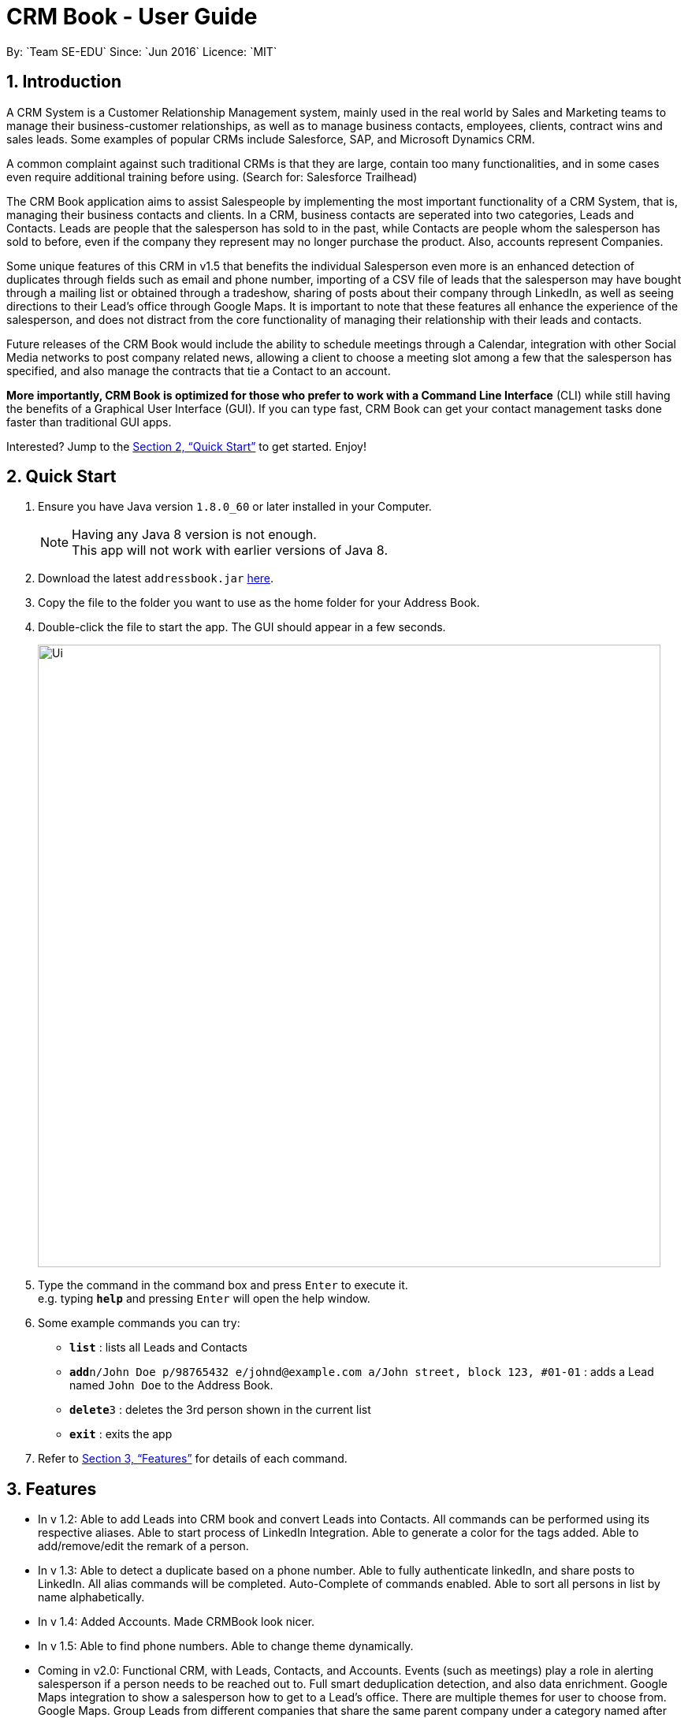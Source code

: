 = CRM Book - User Guide
:toc:
:toc-title:
:toc-placement: preamble
:sectnums:
:imagesDir: images
:stylesDir: stylesheets
:xrefstyle: full
:experimental:
ifdef::env-github[]
:tip-caption: :bulb:
:note-caption: :information_source:
endif::[]
:repoURL: https://github.com/CS2103JAN2018-F11-B1/main
By: `Team SE-EDU`      Since: `Jun 2016`      Licence: `MIT`

== Introduction
//tag::description[]

A CRM System is a Customer Relationship Management system, mainly used in the real world by Sales and Marketing teams to manage their business-customer relationships, as well as to manage business contacts, employees, clients, contract wins and sales leads. Some examples of popular CRMs include Salesforce, SAP, and Microsoft Dynamics CRM.

A common complaint against such traditional CRMs is that they are large, contain too many functionalities, and in some cases even require additional training before using. (Search for: Salesforce Trailhead)

The CRM Book application aims to assist Salespeople by implementing the most important functionality of a CRM System, that is, managing their business contacts and clients. In a CRM, business contacts are seperated into two categories, Leads and Contacts. Leads are people that the salesperson has sold to in the past, while Contacts are people whom the salesperson has sold to before, even if the company they represent may no longer purchase the product. Also, accounts represent Companies.

Some unique features of this CRM in v1.5 that benefits the individual Salesperson even more is an enhanced detection of duplicates through fields such as email and phone number, importing of a CSV file of leads that the salesperson may have bought through a mailing list or obtained through a tradeshow, sharing of posts about their company through LinkedIn, as well as seeing directions to their Lead's office through Google Maps. It is important to note that these features all enhance the experience of the salesperson, and does not distract from the core functionality of managing their relationship with their leads and contacts.

Future releases of the CRM Book would include the ability to schedule meetings through a Calendar, integration with other Social Media networks to post company related news, allowing a client to choose a meeting slot among a few that the salesperson has specified, and also manage the contracts that tie a Contact to an account.

*More importantly, CRM Book is optimized for those who prefer to work with a Command Line Interface* (CLI) while still having the benefits of a Graphical User Interface (GUI). If you can type fast, CRM Book can get your contact management tasks done faster than traditional GUI apps.

Interested? Jump to the <<Quick Start>> to get started. Enjoy!
//end::description[]

== Quick Start

.  Ensure you have Java version `1.8.0_60` or later installed in your Computer.
+
[NOTE]
Having any Java 8 version is not enough. +
This app will not work with earlier versions of Java 8.
+
.  Download the latest `addressbook.jar` link:{repoURL}/releases[here].
.  Copy the file to the folder you want to use as the home folder for your Address Book.
.  Double-click the file to start the app. The GUI should appear in a few seconds.
+
image::Ui.png[width="790"]
+
.  Type the command in the command box and press kbd:[Enter] to execute it. +
e.g. typing *`help`* and pressing kbd:[Enter] will open the help window.
.  Some example commands you can try:

* *`list`* : lists all Leads and Contacts
* **`add`**`n/John Doe p/98765432 e/johnd@example.com a/John street, block 123, #01-01` : adds a Lead named `John Doe` to the Address Book.
* **`delete`**`3` : deletes the 3rd person shown in the current list
* *`exit`* : exits the app

.  Refer to <<Features>> for details of each command.

[[Features]]
== Features

* In v 1.2: Able to add Leads into CRM book and convert Leads into Contacts. All commands can be performed using its respective aliases. Able to start process of LinkedIn Integration. Able to generate a color for the tags added. Able to add/remove/edit the remark of a person.

* In v 1.3: Able to detect a duplicate based on a phone number. Able to fully authenticate linkedIn, and share posts to LinkedIn. All alias commands will be completed. Auto-Complete of commands enabled. Able to sort all persons in list by name alphabetically.

* In v 1.4: Added Accounts. Made CRMBook look nicer.

* In v 1.5: Able to find phone numbers. Able to change theme dynamically.

* Coming in v2.0: Functional CRM, with Leads, Contacts, and Accounts. Events (such as meetings) play a role in alerting salesperson if a person needs to be reached out to. Full smart deduplication detection, and also data enrichment. Google Maps integration to show a salesperson how to get to a Lead's office. There are multiple themes for user to choose from. Google Maps.
Group Leads from different companies that share the same parent company under a category named after the parent company.
Example: Leads from Skype and Nokia can be categorised under a group called Microsoft.

====
*Command Format*

* Words in `UPPER_CASE` are the parameters to be supplied by the user e.g. in `add n/NAME`, `NAME` is a parameter which can be used as `add n/John Doe`.
* Items in square brackets are optional e.g `n/NAME [t/TAG]` can be used as `n/John Doe t/friend` or as `n/John Doe`.
* Items with `…`​ after them can be used multiple times including zero times e.g. `[t/TAG]...` can be used as `{nbsp}` (i.e. 0 times), `t/friend`, `t/friend t/family` etc.
* Parameters can be in any order e.g. if the command specifies `n/NAME p/PHONE_NUMBER`, `p/PHONE_NUMBER n/NAME` is also acceptable.
====

=== Viewing help: `h`, `help`

Format: `h`, `help`

//tag::linkedinLogin[]
=== Log in to LinkedIn: `linklog`, `linkedin_login`

Format: 'linklog', 'linkedin_login'

[TIP]
A LinkedIn Login is required if you want to share posts to linkedIn. If this is your first login, you will also have to give permissions for CRM Book in LinkedIn via a pop up.

=== Share a Post on LinkedIn: `linkshare`, `linkedin_share`

Format: 'linkshare [content]', 'linkedin_share [content]'

[TIP]
This command will allow you to share a post on LinkedIn to all your connections. This will allow you to share any interesting marketing materials your company may be involved in quickly.
//end::linkedinLogin[]

=== Adding a Lead: `a`, `add`

Adds a Lead to the CRM +
Format: `a n/NAME p/PHONE_NUMBER e/EMAIL a/ADDRESS [t/TAG]...`, `add n/NAME p/PHONE_NUMBER e/EMAIL a/ADDRESS [t/TAG]...`

[TIP]
A Lead can have any number of tags (including 0). +
To note, to create a Contact, a Lead must be converted; see convert.

Examples:

* `add n/John Doe p/98765432 e/johnd@example.com a/John street, block 123, #01-01`
* `add n/Betsy Crowe t/friend e/betsycrowe@example.com a/Newgate Prison p/1234567 t/criminal`
* `a n/Jake Tan t/friend e/jaketan@example.com a/Simei Street 1, block 999, #09-09 p/1234567`

=== Listing all persons : `l`, `list`

Shows a list of all Leads and Contacts in the CRM. +
Format: `l`, `list`

//tag::displaylist[]
=== Displaying all Leads or all Contacts: `disp`, `display`

Shows a list of either Leads or Contacts in the CRM. +
Format: `disp Lead`, `display Lead`, `disp Contact`, `display Contact`

****
* The search is case insensitive. e.g `lead` will match `Lead`
* Only a full word will be matched e.g. `Contact` will not match `Contacts`
****
//end::displaylist[]

=== Editing a person : `e`, `edit`

Edits an existing Lead or Contact in the address book. +
Format: `e INDEX [n/NAME] [p/PHONE] [e/EMAIL] [a/ADDRESS] [t/TAG]...`, `edit INDEX [n/NAME] [p/PHONE] [e/EMAIL] [a/ADDRESS] [t/TAG]...`

****
* Edits the person at the specified `INDEX`. The index refers to the index number shown in the last person listing. The index *must be a positive integer* 1, 2, 3, ...
* At least one of the optional fields must be provided.
* Existing values will be updated to the input values.
* When editing tags, the existing tags of the person will be removed i.e adding of tags is not cumulative.
* You can remove all the person's tags by typing `t/` without specifying any tags after it.
****

Examples:

* `edit 1 p/91234567 e/johndoe@example.com` +
Edits the phone number and email address of the 1st person to be `91234567` and `johndoe@example.com` respectively.
* `edit 2 n/Betsy Crower t/` +
Edits the name of the 2nd person to be `Betsy Crower` and clears all existing tags.
* `e 2 p/99990000 e/johndoe@example.com` +
Edits the phone number and email address of the 1st person to be `99990000` and `johndoe@example.com` respectively.

=== Adding nonessential details of a person : `adddetails`

Edits an existing person in the address book. +
For Leads, format: `adddetails INDEX [c/COMPANY] [i/INDUSTRY] [r/RATING (number from 1 to 5)] [t/TITLE] [w/WEBSITE]`
For Contacts, format: `adddetails INDEX [c/COMPANY] [d/DEPARTMENT] [t/TITLE]`

****
* Adds details to the person at the specified `INDEX`. The index refers to the index number shown in the last person listing. The index *must be a positive integer* 1, 2, 3, ...
* At least one of the optional fields must be provided.
****

Examples:

* `adddetails 1 c/Macrosoft r/4` +
For the first person, makes Macrosoft the company and sets the rating to 4. This person must be a Lead.
* `adddetails 2 d/IT t/Mr.` +
Sets the department of the 2nd person to be `IT` and sets the title to `Mr.`. This person must be a Contact.

=== Editing nonessential details of a person : `editdetails`

Edits an existing person in the address book. +
For Leads, format: `editdetails INDEX [c/COMPANY] [i/INDUSTRY] [r/RATING (number from 1 to 5)] [t/TITLE] [w/WEBSITE]`
For Contacts, format: `editdetails INDEX [c/COMPANY] [d/DEPARTMENT] [t/TITLE]`

****
* Edits the person at the specified `INDEX`. The index refers to the index number shown in the last person listing. The index *must be a positive integer* 1, 2, 3, ...
* At least one of the optional fields must be provided.
* Existing values will be updated to the input values.
* Currently, only Title is shown in the UI, others are coming in V1.4
****

Examples:

* `editdetails 1 c/Macrosoft r/4` +
For the first person, changes the company to Macrosoft and sets the rating to 4. This person must be a Lead.
* `editdetails 2 d/IT t/Mr.` +
Edits the department of the 2nd person to be `IT` and sets the title to `Mr.`. This person must be a Contact.

=== Converting a person : `con`, `convert`

Converts an existing Lead in the address book to a Contact. For further description of Leads and Contacts, see the Introduction +
Format: `con INDEX`, `convert INDEX`

****
* Converts the person at the specified `INDEX`. The index refers to the index number shown in the last person listing. The index *must be a positive integer* 1, 2, 3, ...
* If the indicated person is a Contact, an error is thrown
* This command can be undone and redone as necessary
****

Examples:

* `convert 2` +
Converts the 2nd person in the list to a Contact.

* `con 4` +
Converts the 4th person in the list to a Contact.

=== Adding an Account to a Contact : `account`

Adds an Account to a Contact. +
Format: `account INDEX an/ACCOUNTNAME`

****
* Adds an Account `ACCOUNTNAME` to the Contact at the specified `INDEX`. The index refers to the index number shown in the last person listing. The index *must be a positive integer* 1, 2, 3, ...
* Contacts can only have one Account. If the Contact already has an Account, it will be replaced.
****

Examples:

* `account 2 an/Macrosoft` +
Adds the Account Macrosoft to the 2nd person in the list

=== Locating persons by name: `f`, `find`

Finds persons whose key information contain any of the given keywords. +
Format: `f KEYWORD [MORE_KEYWORDS]`, `find KEYWORD [MORE_KEYWORDS]`

****
* The search is case insensitive. e.g `hans` will match `Hans`
* The order of the keywords does not matter. e.g. `Hans Bo` will match `Bo Hans`
* Only full words will be matched e.g. `Han` will not match `Hans`
* Persons matching at least one keyword will be returned (i.e. `OR` search). e.g. `Hans Bo` will return `Hans Gruber`, `Bo Yang`
****

Examples:

* `find John` +
Returns `john` and `John Doe`
* `find 99881234` +
Returns the Lead or Contact with the phone number `99881234`
* `find Betsy Tim John` +
Returns any person having names `Betsy`, `Tim`, or `John`
* `find johntan@gmail.com` +
Returns the Lead or Contact with the email address `johntan@gmail.com`

=== Deleting a person : `d`, `delete`

Deletes the specified person from the address book. +
Format: `d INDEX`, `delete INDEX`

****
* Deletes the person at the specified `INDEX`.
* The index refers to the index number shown in the most recent listing.
* The index *must be a positive integer* 1, 2, 3, ...
****

Examples:

* `list` +
`delete 2` +
Deletes the 2nd person in the CRM
* `list` +
`d 4` +
Deletes the 4th person in the CRM
* `find Betsy` +
`delete 1` +
Deletes the 1st person in the results of the `find` command

=== Selecting a person : `s`, `select`

Selects the person identified by the index number used in the last Leads/Contacts listing. +
Format: `s INDEX`, `select INDEX`

****
* Selects the person and loads the Google search page the person at the specified `INDEX`.
* The index refers to the index number shown in the most recent listing.
* The index *must be a positive integer* `1, 2, 3, ...`
****

Examples:

* `list` +
`select 2` +
Selects the 2nd person in the CRM Book
* `list` +
`select 4` +
Selects the 4th person in the CRM Book
* `find Betsy` +
`select 1` +
Selects the 1st person in the results of the `find` command

//tag::bulkimport[]
=== Importing a CSV file: `i`, `import`

When you have a CSV file of Leads, you can directly import the file to the CRM Book without adding them one by one. +
Format: `i PATH`, `import PATH`

****
* The path refers to the path of the file that the user wants to import.
* The path must be a valid file path.
* The columns in the CSV file should be `name`, `phone`, `email`, `address` respectively. The order has to be followed restrictively to guarantee the success of import.
****

Examples:

* `import ./sample.csv` +
Imports the file `sample.csv` to the CRM Book
//end::bulkimport[]

=== Listing entered commands : `hist`, `history`

Lists all the commands that you have entered in reverse chronological order. +
Format: `hist`, `history`

[NOTE]
====
Pressing the kbd:[&uarr;] and kbd:[&darr;] arrows will display the previous and next input respectively in the command box.
====

// tag::undoredo[]
=== Undoing previous command : `u`, `undo`

Restores the address book to the state before the previous _undoable_ command was executed. +
Format: `u`, `undo`

[NOTE]
====
Undoable commands: those commands that modify the CRM Book's content (`add`, `delete`, `edit` and `clear`).
====

Examples:

* `delete 1` +
`list` +
`undo` (reverses the `delete 1` command) +

* `select 1` +
`l` +
`undo` +
The `undo` command fails as there are no undoable commands executed previously.

* `select 1` +
`l` +
`u` +
The `undo` command fails as there are no undoable commands executed previously.

* `delete 1` +
`clear` +
`undo` (reverses the `clear` command) +
`undo` (reverses the `delete 1` command) +

=== Redoing the previously undone command : `r`, `redo`

Reverses the most recent `undo` command. +
Format: `r`, `redo`

Examples:

* `delete 1` +
`undo` (reverses the `delete 1` command) +
`redo` (reapplies the `delete 1` command) +

* `delete 1` +
`redo` +
The `redo` command fails as there are no `undo` commands executed previously.

* `delete 1` +
`r` +
The `redo` command fails as there are no `undo` commands executed previously.

* `delete 1` +
`clear` +
`undo` (reverses the `clear` command) +
`undo` (reverses the `delete 1` command) +
`redo` (reapplies the `delete 1` command) +
`redo` (reapplies the `clear` command) +
// end::undoredo[]

=== Clearing all entries : `c`, `clear`

Clears all entries from the CRM. +
Format: `c`, `clear`

=== Exiting the program : `ex`, `exit`

Exits the program. +
Format: `ex`, `exit`

//tag::remark[]
=== Add or remove a remark to a Lead or Contact: `rem`, `remark`

Adds or removes a remark to a particular Lead or Contact. +
Format to add remark: `rem [INDEX] r/[KEYWORD]`, `remark [INDEX] r/[KEYWORD]`
Examples:

* `rem 1 r/Happy` +
Adds the remark 'Happy' to the 1st Lead or Contact.

* `remark 4 r/` +
Removes the remark of the 4th Lead or Contact.
//end::remark[]

//tag::sort[]
=== Sort persons by name in alphabetical order: `st`, `sort`

Sorts all persons in CRM Book by name. +
Format: `st`, `sort`
//end::sort[]

//tag::changetheme[]
=== Change theme: `changetheme`  [since v1.4]

Changes color theme of CRM Book to the user specified theme. Currently, there are three themes, namely `dark`, `light` and `blue`.
The `blue` theme is the default theme. When user opens CRM Book for the first time, blue theme will be on display.
If the user changes the theme, it will be saved in user preferences so that CRM Book will display the user preferred theme in subsequent runs. +
Format: `changetheme THEME` +
Example: `changetheme light`

//end::changetheme[]

=== Saving the data

Address book data are saved in the hard disk automatically after any command that changes the data. +
There is no need to save manually.

// tag::setlocation[]
=== Setting current location: `set_office_address`, `setA`
Sets the current office address for Google Maps +
Format: `setA a/ADDRESS

[TIP]
Setting this address is required if you want to see the Google Map directions to a customer's location
// end::setlocation[]

// tag::getdirections[]
=== Get directions to customer's office: commandless
To activate this, have a office address set and click on one of your customer's name card.
// end::getdirections[]

// tag::dataencryption[]
=== Encrypting data files `[coming in v2.0]`

_{explain how the user can enable/disable data encryption}_
// end::dataencryption[]

== FAQ

*Q*: How do I transfer my data to another Computer? +
*A*: Install the app in the other computer and overwrite the empty data file it creates with the file that contains the data of your previous CRM folder.

== Command Summary

* *Add* `a n/NAME p/PHONE_NUMBER e/EMAIL a/ADDRESS [t/TAG]...`, `add n/NAME p/PHONE_NUMBER e/EMAIL a/ADDRESS [t/TAG]...` +
e.g. `a n/John Tan p/99991111 e/johntan@example.com a/123, Tampines Rd, 54321 t/colleague`
* *Clear* : `c`, `clear`
* *Convert* : `con INDEX`, `convert INDEX`
* *Delete* : `d INDEX`, `delete INDEX` +
e.g. `d 5`, `delete 3`
//tag::displaycommandsummary[]
* *Display* : `disp KEYWORD`, `display KEYWORD` +
e.g. `disp Lead`, `display Contact`
//end::displaycommandsummary[]
* *Exit* : `ex`, `exit`
* *Edit* : `e INDEX [n/NAME] [p/PHONE_NUMBER] [e/EMAIL] [a/ADDRESS] [t/TAG]...`, `edit INDEX [n/NAME] [p/PHONE_NUMBER] [e/EMAIL] [a/ADDRESS] [t/TAG]...` +
e.g. `e 1 n/John Tan e/johntan@example.com` +
e.g. `edit 2 n/James Lee e/jameslee@example.com`
* *AddDetails* :  For Leads: `adddetails INDEX [c/COMPANY] [i/INDUSTRY] [r/RATING (number from 1 to 5)] [t/TITLE] [w/WEBSITE]` +
For Contacts: `adddetails INDEX [c/COMPANY] [d/DEPARTMENT] [t/TITLE]`
* *EditDetails* :  For Leads: `editdetails INDEX [c/COMPANY] [i/INDUSTRY] [r/RATING (number from 1 to 5)] [t/TITLE] [w/WEBSITE]` +
For Contacts: `editdetails INDEX [c/COMPANY] [d/DEPARTMENT] [t/TITLE]`
// tag::findcommandsummary[]
* *Find* : `f KEYWORD [MORE_KEYWORDS]`, `find KEYWORD [MORE_KEYWORDS]` +
e.g. `f Chris`, `find James Jake`, `f 99881122`, `find john@gmail.com`
// end::findcommandsummary[]
* *Linkedin_login* : `linklog`, `linkedin_login`
* *Linkedin_share* : `linkshare [content]`, `linkedin_share CONTENT`
* *SetOfficeAddress* : `set_office_address a/ADDRESS`, `setA a/ADDRESS`
* *List* : `l`, `list`
* *Help* : `h`, `help`
* *Select* : `s INDEX`, `select INDEX` +
e.g.`s 1`, `select 2`
* *History* : `hist`, `history`
* *Undo* : `u`, `undo`
* *Redo* : `r`, `redo`
* *Remark* : `rem`, `remark`
* *Sort* : `st`, `sort`
* *Import* : `i PATH`, `import PATH`
* *Change Theme* : `changetheme THEME` +
e.g. `changetheme dark`
